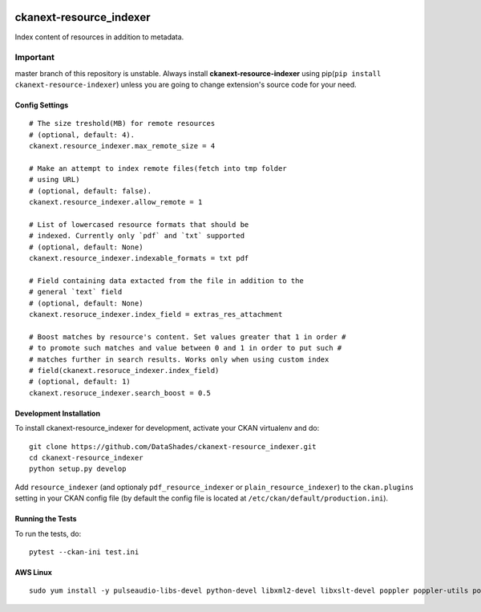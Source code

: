 .. image:: https://github.com/DataShades/ckanext-resource_indexer/actions/workflows/test.yml/badge.svg
    :target: https://github.com/DataShades/ckanext-resource_indexer/actions/workflows/test.yml

========================
ckanext-resource_indexer
========================

Index content of resources in addition to metadata.

Important
~~~~~~~~~

master branch of this repository is unstable. Always install **ckanext-resource-indexer** using pip(``pip install ckanext-resource-indexer``) unless you are going to change extension's source code for your need.

---------------
Config Settings
---------------

::

    # The size treshold(MB) for remote resources
    # (optional, default: 4).
    ckanext.resource_indexer.max_remote_size = 4

    # Make an attempt to index remote files(fetch into tmp folder
    # using URL)
    # (optional, default: false).
    ckanext.resource_indexer.allow_remote = 1

    # List of lowercased resource formats that should be
    # indexed. Currently only `pdf` and `txt` supported
    # (optional, default: None)
    ckanext.resource_indexer.indexable_formats = txt pdf

    # Field containing data extacted from the file in addition to the
    # general `text` field
    # (optional, default: None)
    ckanext.resoruce_indexer.index_field = extras_res_attachment

    # Boost matches by resource's content. Set values greater that 1 in order #
    # to promote such matches and value between 0 and 1 in order to put such #
    # matches further in search results. Works only when using custom index
    # field(ckanext.resoruce_indexer.index_field)
    # (optional, default: 1)
    ckanext.resoruce_indexer.search_boost = 0.5

------------------------
Development Installation
------------------------

To install ckanext-resource_indexer for development, activate your CKAN virtualenv and
do::

    git clone https://github.com/DataShades/ckanext-resource_indexer.git
    cd ckanext-resource_indexer
    python setup.py develop

Add ``resource_indexer`` (and optionaly ``pdf_resource_indexer`` or
``plain_resource_indexer``) to the ``ckan.plugins`` setting in your
CKAN config file (by default the config file is located at
``/etc/ckan/default/production.ini``).

-----------------
Running the Tests
-----------------

To run the tests, do::

  pytest --ckan-ini test.ini

---------
AWS Linux
---------

::

   sudo yum install -y pulseaudio-libs-devel python-devel libxml2-devel libxslt-devel poppler poppler-utils poppler-cpp-devel

